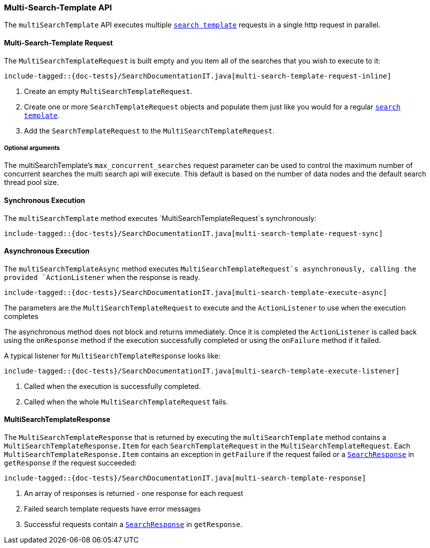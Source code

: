 [[java-rest-high-multi-search-template]]
=== Multi-Search-Template API

The `multiSearchTemplate` API executes multiple <<java-rest-high-search-template,`search template`>>
requests in a single http request in parallel.

[[java-rest-high-multi-search-template-request]]
==== Multi-Search-Template Request

The `MultiSearchTemplateRequest` is built empty and you item all of the searches that
you wish to execute to it:

["source","java",subs="attributes,callouts,macros"]
--------------------------------------------------
include-tagged::{doc-tests}/SearchDocumentationIT.java[multi-search-template-request-inline]
--------------------------------------------------
<1> Create an empty `MultiSearchTemplateRequest`.
<2> Create one or more `SearchTemplateRequest` objects and populate them just like you
would for a regular <<java-rest-high-search-template,`search template`>>.
<3> Add the `SearchTemplateRequest` to the `MultiSearchTemplateRequest`.

===== Optional arguments

The multiSearchTemplate's `max_concurrent_searches` request parameter can be used to control
the maximum number of concurrent searches the multi search api will execute.
This default is based on the number of data nodes and the default search thread pool size.

[[java-rest-high-multi-search-template-sync]]
==== Synchronous Execution

The `multiSearchTemplate` method executes `MultiSearchTemplateRequest`s synchronously:

["source","java",subs="attributes,callouts,macros"]
--------------------------------------------------
include-tagged::{doc-tests}/SearchDocumentationIT.java[multi-search-template-request-sync]
--------------------------------------------------

[[java-rest-high-multi-search-template-async]]
==== Asynchronous Execution

The `multiSearchTemplateAsync` method executes `MultiSearchTemplateRequest`s asynchronously,
calling the provided `ActionListener` when the response is ready.

["source","java",subs="attributes,callouts,macros"]
--------------------------------------------------
include-tagged::{doc-tests}/SearchDocumentationIT.java[multi-search-template-execute-async]
--------------------------------------------------
The parameters are the `MultiSearchTemplateRequest` to execute and the `ActionListener` to use when
the execution completes

The asynchronous method does not block and returns immediately. Once it is
completed the `ActionListener` is called back using the `onResponse` method
if the execution successfully completed or using the `onFailure` method if
it failed.

A typical listener for `MultiSearchTemplateResponse` looks like:

["source","java",subs="attributes,callouts,macros"]
--------------------------------------------------
include-tagged::{doc-tests}/SearchDocumentationIT.java[multi-search-template-execute-listener]
--------------------------------------------------
<1> Called when the execution is successfully completed.
<2> Called when the whole `MultiSearchTemplateRequest` fails.

==== MultiSearchTemplateResponse

The `MultiSearchTemplateResponse` that is returned by executing the `multiSearchTemplate` method contains
a `MultiSearchTemplateResponse.Item` for each `SearchTemplateRequest` in the
`MultiSearchTemplateRequest`. Each `MultiSearchTemplateResponse.Item` contains an
exception in `getFailure` if the request failed or a
<<java-rest-high-search-response,`SearchResponse`>> in `getResponse` if
the request succeeded:

["source","java",subs="attributes,callouts,macros"]
--------------------------------------------------
include-tagged::{doc-tests}/SearchDocumentationIT.java[multi-search-template-response]
--------------------------------------------------
<1> An array of responses is returned - one response for each request
<2> Failed search template requests have error messages
<3> Successful requests contain a <<java-rest-high-search-response,`SearchResponse`>> in
`getResponse`.
